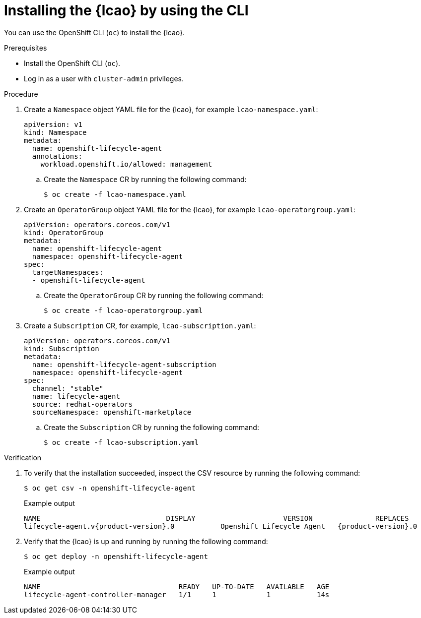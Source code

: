 // Module included in the following assemblies:
// * edge_computing/image-based-upgrade/cnf-preparing-for-image-based-upgrade.adoc

:_mod-docs-content-type: PROCEDURE
[id="installing-lcao-using-cli_{context}"]
= Installing the {lcao} by using the CLI

You can use the OpenShift CLI (`oc`) to install the {lcao}.

.Prerequisites

* Install the OpenShift CLI (`oc`).
* Log in as a user with `cluster-admin` privileges.

.Procedure

. Create a `Namespace` object YAML file for the {lcao}, for example `lcao-namespace.yaml`:
+
[source,yaml]
----
apiVersion: v1
kind: Namespace
metadata:
  name: openshift-lifecycle-agent
  annotations:
    workload.openshift.io/allowed: management
----

.. Create the `Namespace` CR by running the following command:
+
[source,terminal]
----
$ oc create -f lcao-namespace.yaml
----

. Create an `OperatorGroup` object YAML file for the {lcao}, for example `lcao-operatorgroup.yaml`:
+
[source,yaml]
----
apiVersion: operators.coreos.com/v1
kind: OperatorGroup
metadata:
  name: openshift-lifecycle-agent
  namespace: openshift-lifecycle-agent
spec:
  targetNamespaces:
  - openshift-lifecycle-agent
----

.. Create the `OperatorGroup` CR by running the following command:
+
[source,terminal]
----
$ oc create -f lcao-operatorgroup.yaml
----

. Create a `Subscription` CR, for example, `lcao-subscription.yaml`:
+
[source,yaml]
----
apiVersion: operators.coreos.com/v1
kind: Subscription
metadata:
  name: openshift-lifecycle-agent-subscription
  namespace: openshift-lifecycle-agent
spec:
  channel: "stable"
  name: lifecycle-agent
  source: redhat-operators
  sourceNamespace: openshift-marketplace
----

.. Create the `Subscription` CR by running the following command:
+
[source,terminal]
----
$ oc create -f lcao-subscription.yaml
----

.Verification

. To verify that the installation succeeded, inspect the CSV resource by running the following command:
+
[source,terminal]
----
$ oc get csv -n openshift-lifecycle-agent
----
+
.Example output
[source,terminal,subs="attributes+"]
----
NAME                              DISPLAY                     VERSION               REPLACES                           PHASE
lifecycle-agent.v{product-version}.0           Openshift Lifecycle Agent   {product-version}.0                Succeeded
----

. Verify that the {lcao} is up and running by running the following command:
+
[source,terminal]
----
$ oc get deploy -n openshift-lifecycle-agent
----

+
.Example output
[source,terminal]
----
NAME                                 READY   UP-TO-DATE   AVAILABLE   AGE
lifecycle-agent-controller-manager   1/1     1            1           14s
----